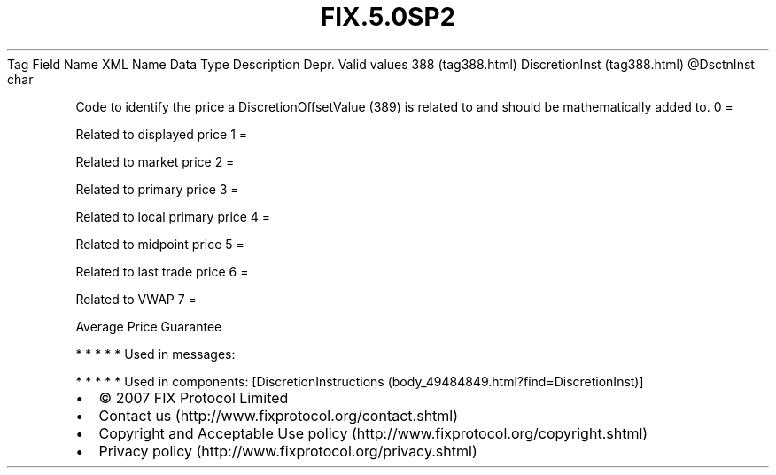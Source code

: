.TH FIX.5.0SP2 "" "" "Tag #388"
Tag
Field Name
XML Name
Data Type
Description
Depr.
Valid values
388 (tag388.html)
DiscretionInst (tag388.html)
\@DsctnInst
char
.PP
Code to identify the price a DiscretionOffsetValue (389) is related
to and should be mathematically added to.
0
=
.PP
Related to displayed price
1
=
.PP
Related to market price
2
=
.PP
Related to primary price
3
=
.PP
Related to local primary price
4
=
.PP
Related to midpoint price
5
=
.PP
Related to last trade price
6
=
.PP
Related to VWAP
7
=
.PP
Average Price Guarantee
.PP
   *   *   *   *   *
Used in messages:
.PP
   *   *   *   *   *
Used in components:
[DiscretionInstructions (body_49484849.html?find=DiscretionInst)]

.PD 0
.P
.PD

.PP
.PP
.IP \[bu] 2
© 2007 FIX Protocol Limited
.IP \[bu] 2
Contact us (http://www.fixprotocol.org/contact.shtml)
.IP \[bu] 2
Copyright and Acceptable Use policy (http://www.fixprotocol.org/copyright.shtml)
.IP \[bu] 2
Privacy policy (http://www.fixprotocol.org/privacy.shtml)
